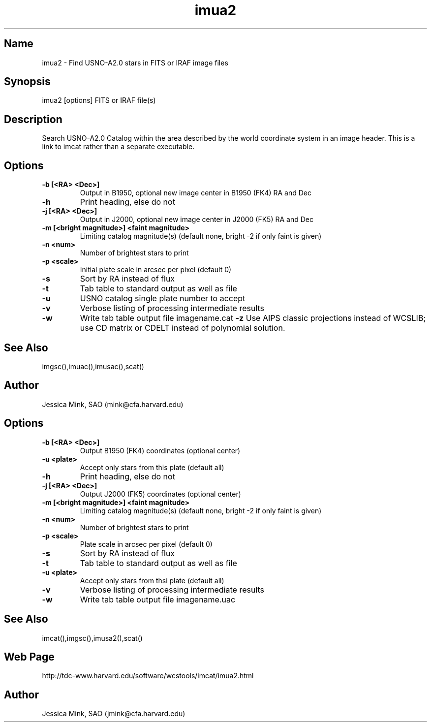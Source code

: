 .TH imua2 1  WCS "14 April 1998"
.SH Name
imua2 \- Find USNO-A2.0 stars in FITS or IRAF image files
.SH Synopsis
imua2 [options] FITS or IRAF file(s)
.SH Description
Search USNO-A2.0 Catalog within the area described by the world coordinate
system in an image header.  This is a link to imcat rather than
a separate executable.
.SH Options
.TP
.B \-b [<RA> <Dec>]
Output in B1950, optional new image center in B1950 (FK4) RA and Dec
.TP
.B \-h
Print heading, else do not 
.TP
.B \-j [<RA> <Dec>]
Output in J2000, optional new image center in J2000 (FK5) RA and Dec
.TP
.B \-m [<bright magnitude>] <faint magnitude>
Limiting catalog magnitude(s) (default none, bright \-2 if only faint is given)
.TP
.B \-n <num>
Number of brightest stars to print 
.TP
.B \-p <scale>
Initial plate scale in arcsec per pixel (default 0)
.TP
.B \-s
Sort by RA instead of flux 
.TP
.B \-t
Tab table to standard output as well as file
.TP
.B \-u
USNO catalog single plate number to accept
.TP
.B \-v
Verbose listing of processing intermediate results
.TP
.B \-w
Write tab table output file imagename.cat
.B \-z
Use AIPS classic projections instead of WCSLIB; use CD matrix or CDELT
instead of polynomial solution.
.SH See Also
imgsc(),imuac(),imusac(),scat()
.SH Author
Jessica Mink, SAO (mink@cfa.harvard.edu)
.SH Options
.TP
.B \-b [<RA> <Dec>]
Output B1950 (FK4) coordinates (optional center)
.TP
.B \-u <plate>
Accept only stars from this plate (default all)
.TP
.B \-h
Print heading, else do not 
.TP
.B \-j [<RA> <Dec>]
Output J2000 (FK5) coordinates (optional center)
.TP
.B \-m [<bright magnitude>] <faint magnitude>
Limiting catalog magnitude(s) (default none, bright \-2 if only faint is given)
.TP
.B \-n <num>
Number of brightest stars to print 
.TP
.B \-p <scale>
Plate scale in arcsec per pixel (default 0)
.TP
.B \-s
Sort by RA instead of flux 
.TP
.B \-t
Tab table to standard output as well as file
.TP
.B \-u <plate>
Accept only stars from thsi plate (default all)
.TP
.B \-v
Verbose listing of processing intermediate results
.TP
.B \-w
Write tab table output file imagename.uac
.SH See Also
imcat(),imgsc(),imusa2(),scat()
.SH Web Page
http://tdc-www.harvard.edu/software/wcstools/imcat/imua2.html
.SH Author
Jessica Mink, SAO (jmink@cfa.harvard.edu)
